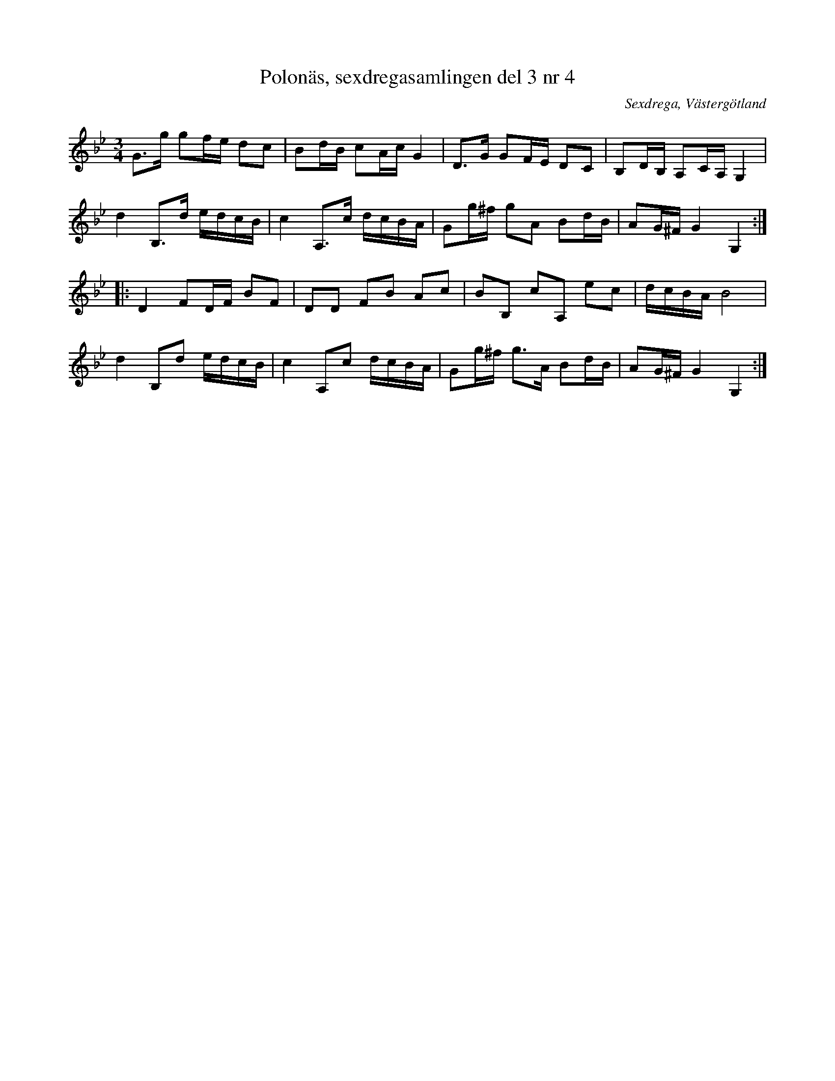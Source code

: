 %%abc-charset utf-8

X: 4
T: Polonäs, sexdregasamlingen del 3 nr 4
B: Sexdregasamlingen del 3 nr 4
B: FMK - katalog Ma12bb bild 3
O: Sexdrega, Västergötland
N: Noterna i originalet är slitna och det går inte att se på alla ställen. Där har jag använt Kindgillets utgåva av noterna (den har dock missat punkteringen i näst sista takten, vilket är med här).
R: Slängpolska
Z: Nils L
M: 3/4
L: 1/16
K: Gm
G2>g2 g2fe d2c2 | B2dB c2Ac G4 | D2>G2 G2FE D2C2 | B,2DB, A,2CA, G,4 | 
d4 B,2>d2 edcB | c4 A,2>c2 dcBA | G2g^f g2A2 B2dB | A2G^F G4 G,4 ::
D4 F2DF B2F2 | D2D2 F2B2 A2c2 | B2B,2 c2A,2 e2c2 |  dcBA B8 | 
d4 B,2d2 edcB | c4 A,2c2 dcBA | G2g^f g2>A2 B2dB | A2G^F G4 G,4 :|

